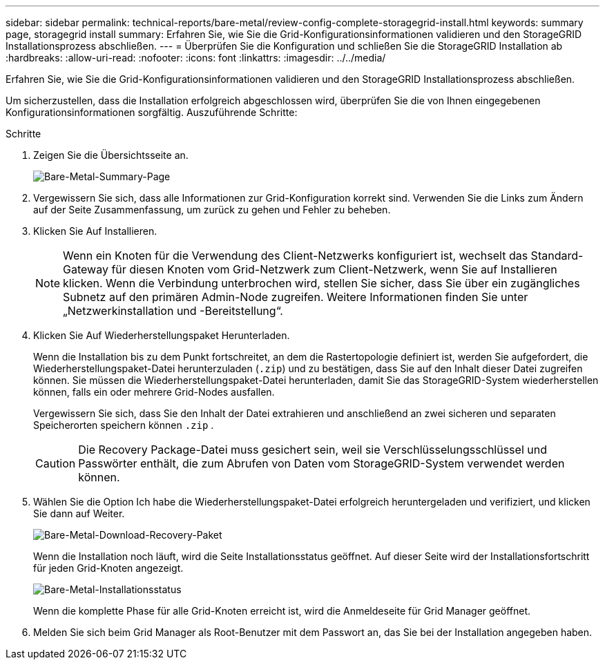 ---
sidebar: sidebar 
permalink: technical-reports/bare-metal/review-config-complete-storagegrid-install.html 
keywords: summary page, storagegrid install 
summary: Erfahren Sie, wie Sie die Grid-Konfigurationsinformationen validieren und den StorageGRID Installationsprozess abschließen. 
---
= Überprüfen Sie die Konfiguration und schließen Sie die StorageGRID Installation ab
:hardbreaks:
:allow-uri-read: 
:nofooter: 
:icons: font
:linkattrs: 
:imagesdir: ../../media/


[role="lead"]
Erfahren Sie, wie Sie die Grid-Konfigurationsinformationen validieren und den StorageGRID Installationsprozess abschließen.

Um sicherzustellen, dass die Installation erfolgreich abgeschlossen wird, überprüfen Sie die von Ihnen eingegebenen Konfigurationsinformationen sorgfältig. Auszuführende Schritte:

.Schritte
. Zeigen Sie die Übersichtsseite an.
+
image:bare-metal-summary-page.png["Bare-Metal-Summary-Page"]

. Vergewissern Sie sich, dass alle Informationen zur Grid-Konfiguration korrekt sind. Verwenden Sie die Links zum Ändern auf der Seite Zusammenfassung, um zurück zu gehen und Fehler zu beheben.
. Klicken Sie Auf Installieren.
+

NOTE: Wenn ein Knoten für die Verwendung des Client-Netzwerks konfiguriert ist, wechselt das Standard-Gateway für diesen Knoten vom Grid-Netzwerk zum Client-Netzwerk, wenn Sie auf Installieren klicken. Wenn die Verbindung unterbrochen wird, stellen Sie sicher, dass Sie über ein zugängliches Subnetz auf den primären Admin-Node zugreifen. Weitere Informationen finden Sie unter „Netzwerkinstallation und -Bereitstellung“.

. Klicken Sie Auf Wiederherstellungspaket Herunterladen.
+
Wenn die Installation bis zu dem Punkt fortschreitet, an dem die Rastertopologie definiert ist, werden Sie aufgefordert, die Wiederherstellungspaket-Datei herunterzuladen (`.zip`) und zu bestätigen, dass Sie auf den Inhalt dieser Datei zugreifen können. Sie müssen die Wiederherstellungspaket-Datei herunterladen, damit Sie das StorageGRID-System wiederherstellen können, falls ein oder mehrere Grid-Nodes ausfallen.

+
Vergewissern Sie sich, dass Sie den Inhalt der Datei extrahieren und anschließend an zwei sicheren und separaten Speicherorten speichern können `.zip` .

+

CAUTION: Die Recovery Package-Datei muss gesichert sein, weil sie Verschlüsselungsschlüssel und Passwörter enthält, die zum Abrufen von Daten vom StorageGRID-System verwendet werden können.

. Wählen Sie die Option Ich habe die Wiederherstellungspaket-Datei erfolgreich heruntergeladen und verifiziert, und klicken Sie dann auf Weiter.
+
image:bare-metal-download-recovery-package.png["Bare-Metal-Download-Recovery-Paket"]

+
Wenn die Installation noch läuft, wird die Seite Installationsstatus geöffnet. Auf dieser Seite wird der Installationsfortschritt für jeden Grid-Knoten angezeigt.

+
image:bare-metal-installation-status.png["Bare-Metal-Installationsstatus"]

+
Wenn die komplette Phase für alle Grid-Knoten erreicht ist, wird die Anmeldeseite für Grid Manager geöffnet.

. Melden Sie sich beim Grid Manager als Root-Benutzer mit dem Passwort an, das Sie bei der Installation angegeben haben.

